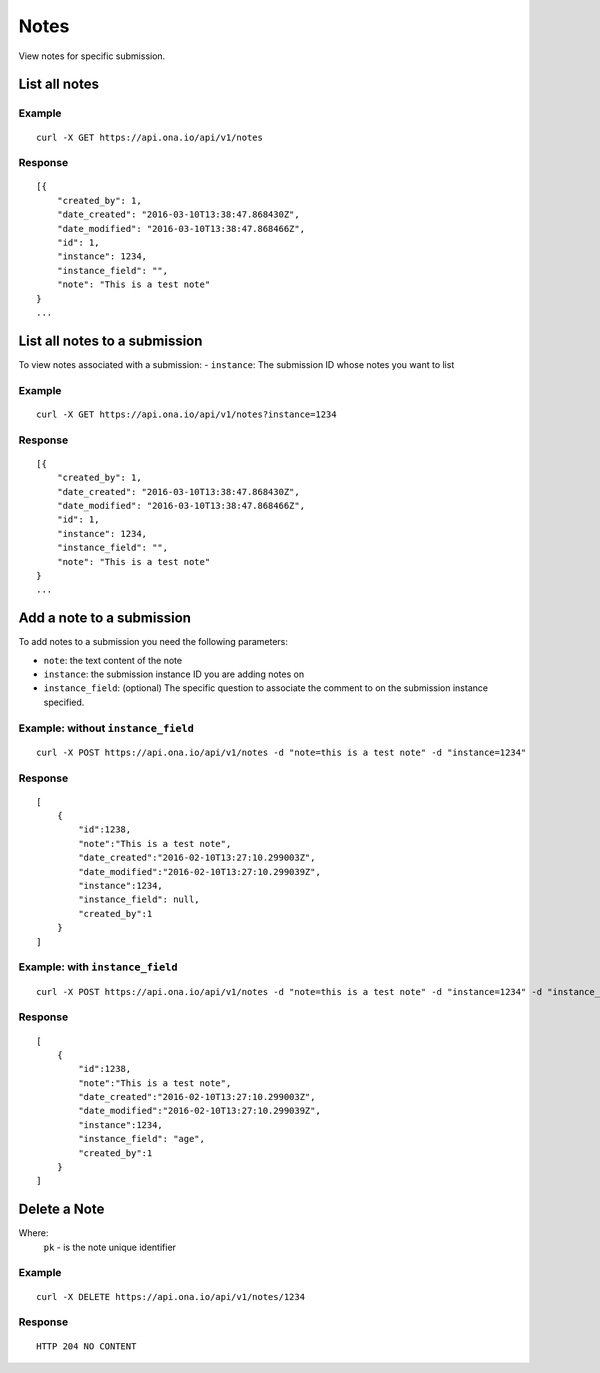Notes
*********

View notes for specific submission.

List all notes
--------------
.. raw:: html

    <pre class="prettyprint">
    <b>GET</b> /api/v1/notes</pre>

Example
^^^^^^^^
::

       curl -X GET https://api.ona.io/api/v1/notes

Response
^^^^^^^^^
::

        [{
            "created_by": 1,
            "date_created": "2016-03-10T13:38:47.868430Z",
            "date_modified": "2016-03-10T13:38:47.868466Z",
            "id": 1,
            "instance": 1234,
            "instance_field": "",
            "note": "This is a test note"
        }
        ...


List all notes to a submission
------------------------------
To view notes associated with a submission:
- ``instance``: The submission ID whose notes you want to list

Example
^^^^^^^^
::

       curl -X GET https://api.ona.io/api/v1/notes?instance=1234

Response
^^^^^^^^^
::

        [{
            "created_by": 1,
            "date_created": "2016-03-10T13:38:47.868430Z",
            "date_modified": "2016-03-10T13:38:47.868466Z",
            "id": 1,
            "instance": 1234,
            "instance_field": "",
            "note": "This is a test note"
        }
        ...


Add a note to a submission
--------------------------
To add notes to a submission you need the following parameters:

- ``note``: the text content of the note
- ``instance``: the submission instance ID you are adding notes on
- ``instance_field``: (optional) The specific question to associate the comment to on the submission instance specified.

.. raw:: html

    <pre class="prettyprint">
    <b>POST</b> /api/v1/notes</pre>

Example: without ``instance_field``
^^^^^^^^^^^^^^^^^^^^^^^^^^^^^^^^^^^
::

       curl -X POST https://api.ona.io/api/v1/notes -d "note=this is a test note" -d "instance=1234"

Response
^^^^^^^^^
::

        [
            {
                "id":1238,
                "note":"This is a test note",
                "date_created":"2016-02-10T13:27:10.299003Z",
                "date_modified":"2016-02-10T13:27:10.299039Z",
                "instance":1234,
                "instance_field": null,
                "created_by":1
            }
        ]

Example: with ``instance_field``
^^^^^^^^^^^^^^^^^^^^^^^^^^^^^^^^
::

       curl -X POST https://api.ona.io/api/v1/notes -d "note=this is a test note" -d "instance=1234" -d "instance_field=age"

Response
^^^^^^^^^
::

        [
            {
                "id":1238,
                "note":"This is a test note",
                "date_created":"2016-02-10T13:27:10.299003Z",
                "date_modified":"2016-02-10T13:27:10.299039Z",
                "instance":1234,
                "instance_field": "age",
                "created_by":1
            }
        ]

Delete a Note
-----------------------------

Where:
 ``pk`` - is the note unique identifier

.. raw:: html

    <pre class="prettyprint">
    <b>DELETE</b> /api/v1/notes/<code>{pk}</code></pre>

Example
^^^^^^^
::

       curl -X DELETE https://api.ona.io/api/v1/notes/1234

Response
^^^^^^^^
::

       HTTP 204 NO CONTENT
